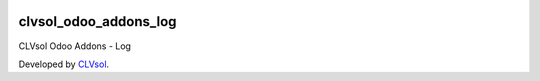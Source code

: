.. image:: https://img.shields.io/badge/licence-AGPL--3-blue.svg
   :target: http://www.gnu.org/licenses/agpl-3.0-standalone.html
   :alt: License: AGPL-3

======================
clvsol_odoo_addons_log
======================

CLVsol Odoo Addons - Log

Developed by `CLVsol <https://github.com/CLVsol>`_.
